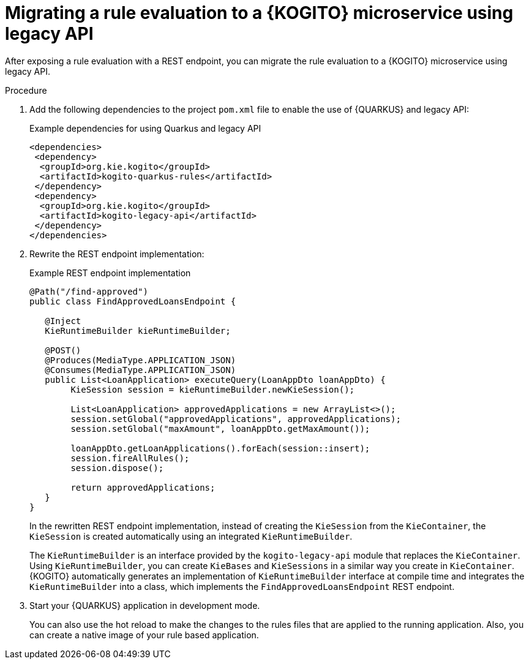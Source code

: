 ////
Licensed to the Apache Software Foundation (ASF) under one
or more contributor license agreements.  See the NOTICE file
distributed with this work for additional information
regarding copyright ownership.  The ASF licenses this file
to you under the Apache License, Version 2.0 (the
"License"); you may not use this file except in compliance
with the License.  You may obtain a copy of the License at

    http://www.apache.org/licenses/LICENSE-2.0

  Unless required by applicable law or agreed to in writing,
  software distributed under the License is distributed on an
  "AS IS" BASIS, WITHOUT WARRANTIES OR CONDITIONS OF ANY
  KIND, either express or implied.  See the License for the
  specific language governing permissions and limitations
  under the License.
////

[id="proc-kogito-migrate-drl-legacy-api_{context}"]
= Migrating a rule evaluation to a {KOGITO} microservice using legacy API

After exposing a rule evaluation with a REST endpoint, you can migrate the rule evaluation to a {KOGITO} microservice using legacy API.

.Procedure
. Add the following dependencies to the project `pom.xml` file to enable the use of {QUARKUS} and legacy API:
+
.Example dependencies for using Quarkus and legacy API
[source]
----
<dependencies>
 <dependency>
  <groupId>org.kie.kogito</groupId>
  <artifactId>kogito-quarkus-rules</artifactId>
 </dependency>
 <dependency>
  <groupId>org.kie.kogito</groupId>
  <artifactId>kogito-legacy-api</artifactId>
 </dependency>
</dependencies>
----

. Rewrite the REST endpoint implementation:
+
--
.Example REST endpoint implementation
[source,java]
----
@Path("/find-approved")
public class FindApprovedLoansEndpoint {

   @Inject
   KieRuntimeBuilder kieRuntimeBuilder;

   @POST()
   @Produces(MediaType.APPLICATION_JSON)
   @Consumes(MediaType.APPLICATION_JSON)
   public List<LoanApplication> executeQuery(LoanAppDto loanAppDto) {
   	KieSession session = kieRuntimeBuilder.newKieSession();

   	List<LoanApplication> approvedApplications = new ArrayList<>();
   	session.setGlobal("approvedApplications", approvedApplications);
   	session.setGlobal("maxAmount", loanAppDto.getMaxAmount());

   	loanAppDto.getLoanApplications().forEach(session::insert);
   	session.fireAllRules();
   	session.dispose();

   	return approvedApplications;
   }
}
----

In the rewritten REST endpoint implementation, instead of creating the `KieSession` from the `KieContainer`, the `KieSession` is created automatically using an integrated `KieRuntimeBuilder`.

The `KieRuntimeBuilder` is an interface provided by the `kogito-legacy-api` module that replaces the `KieContainer`. Using `KieRuntimeBuilder`, you can create `KieBases` and `KieSessions` in a similar way you create in `KieContainer`. {KOGITO} automatically generates an implementation of `KieRuntimeBuilder` interface at compile time and integrates the `KieRuntimeBuilder` into a class, which implements the `FindApprovedLoansEndpoint` REST endpoint.
--

. Start your {QUARKUS} application in development mode.
+
You can also use the hot reload to make the changes to the rules files that are applied to the running application. Also, you can create a native image of your rule based application.
